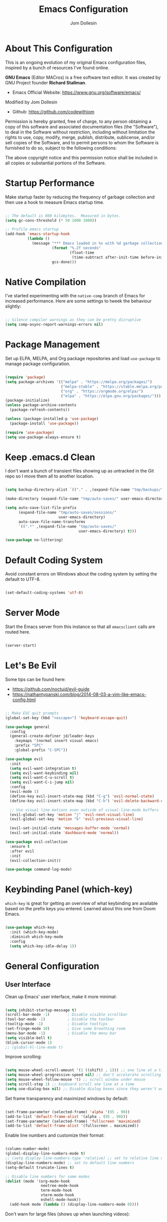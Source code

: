 #+title: Emacs Configuration
#+author: Jom Dollesin
#+property: header-args:emacs-lisp :tangle ./init.el

[[https://raw.githubusercontent.com/codewithjom/emacs-config/master/.screenshot.jpg]]

* About This Configuration

This is an ongoing evolution of my original Emacs configuration files, inspired by a bunch of resources I've found online.

*GNU Emacs* (Editor MACros) is a free software text editor. It was created by GNU Project founder *Richard Stallman*.

- Emacs Official Website: [[https://www.gnu.org/software/emacs/]]

Modified by Jom Dollesin
- Github: [[https://github.com/codewithjom]]

Permission is hereby granted, free of charge, to any person obtaining a copy of this software and associated documentation files (the "Software"), to deal in the Software without restriction, including without limitation the rights to use, copy, modify, merge, publish, distribute, sublicense, and/or sell copies of the Software, and to permit persons to whom the Software is furnished to do so, subject to the following conditions:

The above copyright notice and this permission notice shall be included in all copies
or substantial portions of the Software.

* Startup Performance

Make startup faster by reducing the frequency of garbage collection and then use a hook to measure Emacs startup time.

#+begin_src emacs-lisp

  ;; The default is 800 kilobytes.  Measured in bytes.
  (setq gc-cons-threshold (* 50 1000 1000))

  ;; Profile emacs startup
  (add-hook 'emacs-startup-hook
            (lambda ()
              (message "*** Emacs loaded in %s with %d garbage collections."
                       (format "%.2f seconds"
                               (float-time
                                (time-subtract after-init-time before-init-time)))
                       gcs-done)))

#+end_src

* Native Compilation

I've started experimenting with the =native-comp= branch of Emacs for increased performance. Here are some settings to tweek the behaviour slightly:

#+begin_src emacs-lisp

  ;; Silence compiler warnings as they can be pretty disruptive
  (setq comp-async-report-warnings-errors nil)

#+end_src

* Package Management

Set up ELPA, MELPA, and Org package repositories and load =use-package= to manage package configuration.

#+begin_src emacs-lisp

  (require 'package)
  (setq package-archives '(("melpa" . "https://melpa.org/packages/")
                           ("melpa-stable" . "https://stable.melpa.org/packages/")
                           ("org" . "https://orgmode.org/elpa/")
                           ("elpa" . "https://elpa.gnu.org/packages/")))
  (package-initialize)
  (unless package-archive-contents
    (package-refresh-contents))

  (unless (package-installed-p 'use-package)
    (package-install 'use-package))

  (require 'use-package)
  (setq use-package-always-ensure t)

#+end_src

* Keep .emacs.d Clean

I don't want a bunch of transient files showing up as untracked in the Git repo so I move them all to another location.

#+begin_src emacs-lisp

  (setq backup-directory-alist `(("." . ,(expand-file-name "tmp/backups/" user-emacs-directory))))

  (make-directory (expand-file-name "tmp/auto-saves/" user-emacs-directory) t)

  (setq auto-save-list-file-prefix
        (expand-file-name "tmp/auto-saves/sessions/"
                          user-emacs-directory)
        auto-save-file-name-transforms
        `((".*" ,(expand-file-name "tmp/auto-saves/"
                                   user-emacs-directory) t)))

  (use-package no-littering)

#+end_src

* Default Coding System

Avoid constant errors on Windows about the coding system by setting the default to UTF-8.

#+begin_src emacs-lisp

  (set-default-coding-systems 'utf-8)

#+end_src

* Server Mode

Start the Emacs server from this instance so that all =emacsclient= calls are routed here.

#+begin_src emacs-lisp

  (server-start)

#+end_src

* Let's Be Evil

Some tips can be found here:

- [[https://github.com/noctuid/evil-guide]]
- [[https://nathantypanski.com/blog/2014-08-03-a-vim-like-emacs-config.html]]

#+begin_src emacs-lisp

  ;; Make ESC quit prompts
  (global-set-key (kbd "<escape>") 'keyboard-escape-quit)

  (use-package general
    :config
    (general-create-definer jd/leader-keys
      :keymaps '(normal insert visual emacs)
      :prefix "SPC"
      :global-prefix "C-SPC"))

  (use-package evil
    :init
    (setq evil-want-integration t)
    (setq evil-want-keybinding nil)
    (setq evil-want-C-u-scroll t)
    (setq evil-want-C-i-jump nil)
    :config
    (evil-mode 1)
    (define-key evil-insert-state-map (kbd "C-g") 'evil-normal-state)
    (define-key evil-insert-state-map (kbd "C-h") 'evil-delete-backward-char-and-join)

    ;; Use visual line motions even outside of visual-line-mode buffers
    (evil-global-set-key 'motion "j" 'evil-next-visual-line)
    (evil-global-set-key 'motion "k" 'evil-previous-visual-line)

    (evil-set-initial-state 'messages-buffer-mode 'normal)
    (evil-set-initial-state 'dashboard-mode 'normal))

  (use-package evil-collection
    :ensure t
    :after evil
    :init
    (evil-collection-init))

  (use-package command-log-mode)

#+end_src

* Keybinding Panel (which-key)

=which-key= is great for getting an overview of what keybinding are available based on the prefix keys you entered. Learned about this one from Doom Emacs.

#+begin_src emacs-lisp

  (use-package which-key
    :init (which-key-mode)
    :diminish which-key-mode
    :config
    (setq which-key-idle-delay 1))

#+end_src

* General Configuration
** User Interface

Clean up Emacs' user interface, make it more minimal:

#+begin_src emacs-lisp

  (setq inhibit-startup-message t)
  (scroll-bar-mode -1)        ; Disable visible scrollbar
  (tool-bar-mode -1)          ; Disable the toolbar
  (tooltip-mode -1)           ; Disable tooltips
  (set-fringe-mode 10)        ; Give some breathing room
  (menu-bar-mode -1)          ; Disable the menu bar
  (setq visible-bell t)
  (blink-cursor-mode 1)
  ;; (global-hl-line-mode t)

#+end_src

Improve scrolling:

#+begin_src emacs-lisp

  (setq mouse-wheel-scroll-amount '(1 ((shift) . 1))) ;; one line at a time
  (setq mouse-wheel-progressive-speed nil) ;; don't accelerate scrolling
  (setq mouse-wheel-follow-mouse 't) ;; scroll window under mouse
  (setq scroll-step 1) ;; keyboard scroll one line at a time
  (setq use-dialog-box nil) ;; Disable dialog boxes since they weren't working in Mac OSX

#+end_src

Set frame transparency and maximized windows by default:

#+begin_src emacs-lisp

  (set-frame-parameter (selected-frame) 'alpha '(95 . 90))
  (add-to-list 'default-frame-alist '(alpha . (95 . 90)))
  (set-frame-parameter (selected-frame) 'fullscreen 'maximized)
  (add-to-list 'default-frame-alist '(fullscreen . maximized))

#+end_src

Enable line numbers and customize their format:

#+begin_src emacs-lisp

  (column-number-mode)
  (global-display-line-numbers-mode t)
  ;; (setq display-line-numbers-type 'relative) ;; set to relative line numbers
  (display-line-numbers-mode) ;; set to default line numbers
  (setq-default truncate-lines t)

  ;; Disable line numbers for some modes
  (dolist (mode '(org-mode-hook
                  neotree-mode-hook
                  term-mode-hook
                  vterm-mode-hook
                  eshell-mode-hook))
    (add-hook mode (lambda () (display-line-numbers-mode 0))))

#+end_src

Don't warn for large files (shows up when launching videos):

#+begin_src emacs-lisp

  (setq large-file-warning-threshold nil)

#+end_src

Don't warn for following symlinked files:

#+begin_src emacs-lisp

  (setq vc-follow-symlinks t)

#+end_src

Don't warn when advice is added for functions:

#+begin_src emacs-lisp

  (setq ad-redefinition-action 'accept)

#+end_src

** Theme

These days I bounce around between themes included with =DOOM Themes= since they're well-designed and integrate with a lot of Emacs packages.

#+begin_src emacs-lisp

  (use-package doom-themes
    :init (load-theme 'doom-solarized-dark t))

#+end_src

** Font

Different platforms need different default font sizes, and =Fira Mono= is currently my favorite face.

#+begin_src emacs-lisp

  (defvar jd/default-font-size 120)
  (defvar jd/default-variable-font-size 120)

  (defun jd/set-font-faces ()
    (message "Setting faces!")
    (set-face-attribute 'default nil
                        :font "Fira Mono"
                        :height jd/default-font-size
                        :weight 'light)

    ;; Set the fixed pitch face
    (set-face-attribute 'fixed-pitch nil
                        :font "Fira Mono"
                        :height jd/default-font-size
                        :weight 'light)

    ;; Set the variable pitch face
    (set-face-attribute 'variable-pitch nil
                        :font "Cascadia Code"
                        :height jd/default-variable-font-size
                        :weight 'regular))

  (if (daemonp)
      (add-hook 'server-after-make-frame-hook
                (lambda (frame)
                  (setq doom-modeline-icon t)
                  (with-selected-frame frame
                    (jd/set-font-faces))))
    (jd/set-font-faces))

#+end_src

Emoji in buffers

#+begin_src emacs-lisp

  (use-package emojify
    :hook (erc-mode . emojify-mode)
    :commands emojify-mode)

#+end_src

** Mode Line

Basic Customization

#+begin_src emacs-lisp

  (setq display-time-format "%l:%M %p %b %y"
        display-time-default-load-average nil)

#+end_src

Enable Mode Diminishing

#+begin_src emacs-lisp

  (use-package diminish)

#+end_src

Doom Modeline

#+begin_src emacs-lisp

  ;; You must run (all-the-icons-install-fonts) one time after
  ;; installing this package!

  (use-package all-the-icons)

  (use-package minions
    :hook (doom-modeline-mode . minions-mode))

  (use-package doom-modeline
    :init (doom-modeline-mode 1)
    :hook (after-init . doom-modeline-init)
    :custom-face
    (mode-line ((t (:height 0.95))))
    (mode-line-inactive ((t (:height 0.95))))
    :custom
    (doom-modeline-height 15)
    (doom-modeline-bar-width 6)
    (doom-modeline-lsp t)
    (doom-modeline-github nil)
    (doom-modeline-minor-modes t)
    (doom-modeline-persp-name t)
    ;; (doom-modeline-buffer-file-name-style 'truncate-except-project)
    (doom-modeline-major-mode-icon t))

  ;;(display-battery-mode 1)
  ;;(setq display-time-day-and-date t)
  ;;(display-time-mode 1)

#+end_src

** Emacs Dashboard

An extensible emacs startup screen showing you what's most important.

#+begin_src emacs-lisp

  (use-package dashboard
    :init
    (setq dashboard-set-heading-icons t)
    (setq dashboard-set-file-icons t)
    ;; (setq dashboard-startup-banner 'logo) ;; use emacs logo
    (setq dashboard-startup-banner "~/.emacs.d/banner/logo.png")
    (setq dashboard-center-content t)
    (setq dashboard-items '((recents . 10)))

    :config
    (dashboard-setup-startup-hook)
    (dashboard-modify-heading-icons '((recents . "file-text"))))

  (setq doom-fallback-buffer-name "*dashboard*")

#+end_src

** Auto-Saving Changed Files

#+begin_src emacs-lisp

  (use-package super-save
    :defer 1
    :diminish super-save-mode
    :config
    (super-save-mode +1)
    (setq super-save-auto-save-when-idle t))

#+end_src

** Auto-Reverting Changed Files

#+begin_src emacs-lisp

  ;; Revert Dired and other buffers
  (setq global-auto-revert-non-file-buffers t)

  ;; Revert buffers when the underlying files has changed
  (global-auto-revert-mode 1)

#+end_src

** Keybindings

#+begin_src emacs-lisp

  (jd/leader-keys
    "."   '(find-file :which-key "find file")
    "RET" '(bookmark-view-open :which-key "show bookmarks")
    "SPC" '(neotree-toggle :which-key "toggle neotree window")

    "b"   '(:ignore t :which-key "buffer")
    "bb"  '(switch-to-buffer :which-key "show buffer")
    "bi"  '(ibuffer :which-key "show ibuffer")
    "bk"  '(kill-this-buffer :which-key "kill buffer")
    "bm"  '(bookmark-view-save :which-key "set bookmark")

    "c"   '(:ignore t :which-key "code")
    "cc"  '(compile :which-key "compile code")
    "ct"  '(org-babel-tangle :which-key "write code blocks")

    "f"   '(:ignore t :which-key "file")
    "fR"  '(delete-file :which-key "delete file")

    "g"   '(:ignore t :which-key "magit")
    "gg"  '(magit :which-key "show status")
    "gi"  '(magit-init :which-key "git init")
    "gc"  '(magit-clone :which-key "git clone")

    "ot"  '(vterm-toggle :which-key "launch vterm")
    "ol"  '(display-line-numbers-mode :which-key "display line numbers")
    "op"  '(org-present :which-key "org-mode presentation")
    "oi"  '(org-toggle-inline-images :which-key "display images in org-mode")
    "on"  '(jd/search-org-files :which-key "show notes")

    "t"   '(:ignore t :which-key "toggles")
    "tt"  '(counsel-load-theme :which-key "choose theme"))

#+end_src

** Highlight Matching Braces

#+begin_src emacs-lisp

  (use-package paren
    :config
    (set-face-attribute 'show-paren-match-expression nil :background "#363e4a"))

#+end_src

* Editing Configuration
** Tab Widths

Default to an indentation size of 2 spaces since it's the norm for pretty much every language I use.

#+begin_src emacs-lisp

  (setq-default tab-width 2)
  (setq-default evil-shift-width tab-width)

#+end_src

** Commenting Lines

#+begin_src emacs-lisp

  (use-package evil-nerd-commenter
    :bind ("M-/" . evilnc-comment-or-uncomment-lines))

#+end_src

** Automatically clean whitespace

#+begin_src emacs-lisp

  (use-package ws-butler
    :hook ((text-mode . ws-butler-mode)
           (prog-mode . ws-butler-mode)))

#+end_src

** Neotree

#+begin_src emacs-lisp

  (use-package neotree)
  (setq neo-smart-open t
        neo-window-fixed-size nil)

#+end_src

* Stateful Keymaps with Hydra

#+begin_src emacs-lisp

  (use-package hydra
    :defer 1)

#+end_src

* Better Completions with Ivy

I currently use Ivy, Counsel, and Swiper to navigate around files, buffers, and projects super quickly.

#+begin_src emacs-lisp

  (use-package ivy
    :diminish
    :bind (("C-s" . swiper)
           :map ivy-minibuffer-map
           ("TAB" . ivy-alt-done)
           ("C-l" . ivy-alt-done)
           ("C-j" . ivy-next-line)
           ("C-k" . ivy-previous-line)
           :map ivy-switch-buffer-map
           ("C-k" . ivy-previous-line)
           ("C-l" . ivy-done)
           ("C-d" . ivy-switch-buffer-kill)
           :map ivy-reverse-i-search-map
           ("C-k" . ivy-previous-line)
           ("C-d" . ivy-reverse-i-search-kill))
    :config
    (ivy-mode 1))

  (use-package ivy-hydra
    :defer t
    :after hydra)

  (use-package ivy-rich
    :init
    (ivy-rich-mode 1))

  (use-package counsel
    :bind (("C-M-j" . 'counsel-switch-buffer)
           :map minibuffer-local-map
           ("C-r" . 'counsel-minibuffer-history))
    :config
    (counsel-mode 1))

#+end_src

* Completion System

Trying this as an alternative to Ivy and Counsel

** Completions with Vertico

#+begin_src emacs-lisp

  (defun jd/minibuffer-backward-kill (arg)
    "When minibuffer is completing a file name delete up to parent
  folder, otherwise delete a word"
    (interactive "p")
    (if minibuffer-completing-file-name
        ;; Borrowed from https://github.com/raxod502/selectrum/issues/498#issuecomment-803283608
        (if (string-match-p "/." (minibuffer-contents))
            (zap-up-to-char (- arg) ?/)
          (delete-minibuffer-contents))
        (backward-kill-word arg)))

  (use-package vertico
    :bind (:map vertico-map
           ("C-j" . vertico-next)
           ("C-k" . vertico-previous)
           ("C-f" . vertico-exit)
           :map minibuffer-local-map
           ("M-h" . jd/minibuffer-backward-kill))
    :custom
    (vertico-cycle t)
    :custom-face
    (vertico-current ((t (:background "#3a3f5a"))))
    :init
    (vertico-mode))

#+end_src

** Completions in Regions with Corfu

#+begin_src emacs-lisp

  (use-package corfu
    :bind (:map corfu-map
           ("C-j" . corfu-next)
           ("C-k" . corfu-previous)
           ("C-f" . corfu-insert))
    :custom
    (corfu-cycle t)
    :config
    (corfu-global-mode))

#+end_src

** Improved Candidate Filtering with Orderless

#+begin_src emacs-lisp

  (use-package orderless
    :init
    (setq completion-styles '(orderless)
          completion-category-defaults nil
          completion-category-overrides '((file (styles . (partial-completion))))))

#+end_src

** Consult Commands

Consult provides a lot of useful completion commands similar to Ivy's Counsel.

#+begin_src emacs-lisp

  (defun jd/get-project-root ()
    (when (fboundp 'projectile-project-root)
      (projectile-project-root)))

  (use-package consult
    :demand t
    :bind (("C-s" . consult-line)
           ("C-M-l" . consult-imenu)
           ("C-r" . consult-history))
    :custom
    (consult-project-root-function #'jd/get-project-root)
    (completion-in-region-function #'consult-completion-in-region))

#+end_src

** Completion Annotations with Marginalia

Marginalia provides helpful annotations for various types of minibuffer completions. You can think of it as a replacement of =ivy-rich=.

#+begin_src emacs-lisp

  (use-package marginalia
    :after vertico
    :custom
    (marginalia-annotators '(marginalia-annotators-heavy marginalia-annotators-light nil))
    :init
    (marginalia-mode))

#+end_src

** Company Mode

#+begin_src emacs-lisp

  (use-package company
    :after lsp-mode
    :hook (lsp-mode . company-mode)
    :bind (:map company-active-map
           ("<tab>" . company-complete-selection))
    (:map lsp-mode-map
     ("<tab>" . company-indent-or-complete-common))
    :custom
    (comapany-minimum-prefix-length 1)
    (company-idle-delay 0.0))

  (use-package company-box
    :hook (company-mode . company-box-mode))

  (add-hook 'after-init-hook 'global-company-mode)

#+end_src

* Window Management
** Set Margins for Modes

#+begin_src emacs-lisp

  (defun jd/org-mode-visual-fill()
    (setq visual-fill-column-width 110
          visual-fill-column-center-text t)
    (visual-fill-column-mode 1))

  (use-package visual-fill-column
    :defer t
    :hook (org-mode . jd/org-mode-visual-fill))

#+end_src

** Control Buffer Placement

#+begin_src emacs-lisp

  (setq display-buffer-base-action
        '(display-buffer-reuse-mode-window
          display-buffer-reuse-window
          display-buffer-same-window))

  ;; If a popup does happen, don't resize windows to be equal-sized
  (setq even-window-sizes nil)

#+end_src

* File Browsing
** Dired

#+begin_src emacs-lisp

  (use-package all-the-icons-dired)

  (use-package dired
    :ensure nil
    :defer 1
    :commands (dired dired-jump)
    :config
    (setq dired-listing-switches "-agho --group-directories-first"
          dired-omit-files "^\\.[^.].*"
          dired-omit-verbose nil
          dired-hide-details-hide-symlink-targets nil
          delete-by-moving-to-trash t)

    (autoload 'dired-omit-mode "dired-x")

    (add-hook 'dired-load-hook
              (lambda ()
                (interactive)
                (dired-collapse)))

    (add-hook 'dired-mode-hook
              (lambda ()
                (interactive)
                (dired-omit-mode 1)
                (dired-hide-details-mode 1)
                (hl-line-mode 1)))

    (use-package dired-rainbow
      :defer 2
      :config
      (dired-rainbow-define-chmod directory "#6cb2eb" "d.*")
      (dired-rainbow-define html "#eb5286" ("css" "less" "sass" "scss" "htm" "html" "jhtm" "mht" "eml" "mustache" "xhtml"))
      (dired-rainbow-define xml "#f2d024" ("xml" "xsd" "xsl" "xslt" "wsdl" "bib" "json" "msg" "pgn" "rss" "yaml" "yml" "rdata"))
      (dired-rainbow-define document "#9561e2" ("docm" "doc" "docx" "odb" "odt" "pdb" "pdf" "ps" "rtf" "djvu" "epub" "odp" "ppt" "pptx"))
      (dired-rainbow-define markdown "#ffed4a" ("org" "etx" "info" "markdown" "md" "mkd" "nfo" "pod" "rst" "tex" "textfile" "txt"))
      (dired-rainbow-define database "#6574cd" ("xlsx" "xls" "csv" "accdb" "db" "mdb" "sqlite" "nc"))
      (dired-rainbow-define media "#de751f" ("mp3" "mp4" "mkv" "MP3" "MP4" "avi" "mpeg" "mpg" "flv" "ogg" "mov" "mid" "midi" "wav" "aiff" "flac"))
      (dired-rainbow-define image "#f66d9b" ("tiff" "tif" "cdr" "gif" "ico" "jpeg" "jpg" "png" "psd" "eps" "svg"))
      (dired-rainbow-define log "#c17d11" ("log"))
      (dired-rainbow-define shell "#f6993f" ("awk" "bash" "bat" "sed" "sh" "zsh" "vim"))
      (dired-rainbow-define interpreted "#38c172" ("py" "ipynb" "rb" "pl" "t" "msql" "mysql" "pgsql" "sql" "r" "clj" "cljs" "scala" "js"))
      (dired-rainbow-define compiled "#4dc0b5" ("asm" "cl" "lisp" "el" "c" "h" "c++" "h++" "hpp" "hxx" "m" "cc" "cs" "cp" "cpp" "go" "f" "for" "ftn" "f90" "f95" "f03" "f08" "s" "rs" "hi" "hs" "pyc" ".java"))
      (dired-rainbow-define executable "#8cc4ff" ("exe" "msi"))
      (dired-rainbow-define compressed "#51d88a" ("7z" "zip" "bz2" "tgz" "txz" "gz" "xz" "z" "Z" "jar" "war" "ear" "rar" "sar" "xpi" "apk" "xz" "tar"))
      (dired-rainbow-define packaged "#faad63" ("deb" "rpm" "apk" "jad" "jar" "cab" "pak" "pk3" "vdf" "vpk" "bsp"))
      (dired-rainbow-define encrypted "#ffed4a" ("gpg" "pgp" "asc" "bfe" "enc" "signature" "sig" "p12" "pem"))
      (dired-rainbow-define fonts "#6cb2eb" ("afm" "fon" "fnt" "pfb" "pfm" "ttf" "otf"))
      (dired-rainbow-define partition "#e3342f" ("dmg" "iso" "bin" "nrg" "qcow" "toast" "vcd" "vmdk" "bak"))
      (dired-rainbow-define vc "#0074d9" ("git" "gitignore" "gitattributes" "gitmodules"))
      (dired-rainbow-define-chmod executable-unix "#38c172" "-.*x.*"))

    (use-package dired-single
      :defer t)

    (use-package dired-ranger
      :defer t)

    (use-package dired-collapse
      :defer t)

    (evil-collection-define-key 'normal 'dired-mode-map
      "h" 'dired-single-up-directory
      "H" 'dired-omit-mode
      "l" 'dired-single-buffer
      "y" 'dired-ranger-copy
      "X" 'dired-ranger-move
      "p" 'dired-ranger-paste))

#+end_src

** Opening Files Externally

#+begin_src emacs-lisp

  (use-package openwith
    :defer t
    :config
    (setq openwith-associations
          (list
            (list (openwith-make-extension-regexp
                  '("mpg" "mpeg" "mp3" "mp4"
                    "avi" "wmv" "wav" "mov" "flv"
                    "ogm" "ogg" "mkv" "opus"))
                  "mpv"
                  '(file))
            (list (openwith-make-extension-regexp
                  '("xbm" "pbm" "pgm" "ppm" "pnm"
                    "png" "gif" "bmp" "tif" "jpg"))
                    "sxiv"
                    '(file))
            (list (openwith-make-extension-regexp
                  '("pdf"))
                  "zathura"
                  '(file)))))

  (use-package bookmark-view)

#+end_src

* Org Mode
** Org Configuration

Set up Org Mode with a baseline configuration. The following sections will add more things to it.

#+begin_src emacs-lisp

  (setq-default fill-column 80)

  (use-package simple-httpd
    :ensure t)

  (setq org-image-actual-width nil)

  (defun jd/org-mode-setup ()
    (org-indent-mode)
    (variable-pitch-mode 1)
    (auto-fill-mode 0)
    (visual-line-mode 1)
    (setq evil-auto-indent nil)
    (diminish org-indent-mode))

  (use-package org
    :defer t
    :hook (org-mode . jd/org-mode-setup)
    :config
    (setq org-ellipsis " ▾"
          org-hide-emphasis-markers t
          org-src-fontify-natively t
          org-fontify-quote-and-verse-blocks t
          org-src-tab-acts-natively t
          org-edit-src-content-indentation 2
          org-hide-block-startup nil
          org-src-preserve-indentation nil
          org-startup-folded 'content
          org-cycle-separator-lines 2)

    (setq org-modules
          '(org-crypt
            org-habit
            org-bookmark
            org-eshell
            org-irc))

    (setq org-refile-targets '((nil :maxlevel . 1)
                               (org-agenda-files :maxlevel . 1)))

    (setq org-outline-path-complete-in-steps nil)
    (setq org-refiles-use-outline-path t)

    (evil-define-key '(normal insert visual) org-mode-map (kbd "C-j") 'org-next-visible-heading)
    (evil-define-key '(normal insert visual) org-mode-map (kbd "C-k") 'org-previous-visible-heading)

    (evil-define-key '(normal insert visual) org-mode-map (kbd "M-j") 'org-metadown)
    (evil-define-key '(normal insert visual) org-mode-map (kbd "M-k") 'org-metaup)

    (org-babel-do-load-languages
     'org-babel-load-languages
     '((emacs-lisp . t)))

    (push '("conf-unix" . conf-unix) org-src-lang-modes)

    (use-package org-superstar
      :after org
      :hook (org-mode . org-superstar-mode)
      :custom
      (org-directory "~/Repo/notes")
      (org-superstar-remove-leading-stars t)
      ;; (org-ellipsis "...")
      (org-superstar-item-bullet-alist '((?+ . ?✦) (?- . ?–)))
      (org-superstar-headline-bullets-list '("◉" "○" "●" "○" "●" "○" "●")))

    ;; Increase the size of various headings
    (set-face-attribute 'org-document-title nil :font "Cascadia Code" :weight 'bold :height 1.8)
    (dolist (face '((org-level-1 . 1.4)
                    (org-level-2 . 1.3)
                    (org-level-3 . 1.2)
                    (org-level-4 . 1.1)
                    (org-level-5 . 1.1)
                    (org-level-6 . 1.1)
                    (org-level-7 . 1.1)
                    (org-level-8 . 1.1)))
    (set-face-attribute (car face) nil :font "Cascadia Code" :weight 'medium :height (cdr face)))

    (require 'org-indent)

    (set-face-attribute 'org-block nil :foreground nil :inherit 'fixed-pitch)
    (set-face-attribute 'org-table nil  :inherit 'fixed-pitch)
    (set-face-attribute 'org-formula nil  :inherit 'fixed-pitch)
    (set-face-attribute 'org-code nil   :inherit '(shadow fixed-pitch))
    (set-face-attribute 'org-indent nil :inherit '(org-hide fixed-pitch))
    (set-face-attribute 'org-verbatim nil :inherit '(shadow fixed-pitch))
    (set-face-attribute 'org-special-keyword nil :inherit '(font-lock-comment-face fixed-pitch))
    (set-face-attribute 'org-meta-line nil :inherit '(font-lock-comment-face fixed-pitch))
    (set-face-attribute 'org-checkbox nil :inherit 'fixed-pitch)

    ;; Get rid of the background on column views
    (set-face-attribute 'org-column nil :background nil)
    (set-face-attribute 'org-column-title nil :background nil))

#+end_src

** Org Roam

*Keybindings*:
- =C-c n l= buffer toggle
- =C-c n f= node find
- =C-c n i= node insert

#+begin_src emacs-lisp

  (use-package org-roam
    :ensure t
    :init
    (setq org-roam-v2-ack t)
    :custom
    (org-roam-directory "~/Notes")
    (org-roam-completion-everywhere t)
    (org-roam-capture-templates
     '(("d" "default" plain
       "%?"
       :if-new (file+head "%<%Y%m%d%H%M%S>-${slug}" "#+title: ${title}\n")
       :unnarrowed t)
       ("l" "programming language" plain
        "* Get Started\n\n- Topic: %?\n- Language: \n\n"
        :if-new (file+head "${slug}.org" "#+title: ${title}\n")
        :unnarrowed t)
       ("b" "book notes" plain
        "\n* Source\n\nAuthor: %^{Author}\nTitle: ${title}\n\n"
        :if-new (file+head "${slug}.org" "#+title: ${title}\n")
        :unnarrowed t)
       ("p" "project" plain "* Goals\n\n%?\n\n* Tasks\n\n** TODO Add initial tasks\n\n* Dates\n\n"
        :if-new (file+head "%<%Y%m%d%H%M%S>-${slug}.org" "#+title: ${title}\n#+filetags: Project")
        :unnarrowed t)))
    :bind (("C-c n l" . org-roam-buffer-toggle)
           ("C-c n f" . org-roam-node-find)
           ("C-c n i" . org-roam-node-insert))
    :config
    (org-roam-setup))

#+end_src

** Block Templates

These templates enable you to type things like =src= and then hit =Tab= to expand the template.

#+begin_src emacs-lisp

  (require 'org-tempo)

  (add-to-list 'org-structure-template-alist '("src" . "src"))
  (add-to-list 'org-structure-template-alist '("sh" . "src sh"))
  (add-to-list 'org-structure-template-alist '("el" . "src emacs-lisp"))
  (add-to-list 'org-structure-template-alist '("java" . "src java"))
  (add-to-list 'org-structure-template-alist '("xml" . "src xml"))
  (add-to-list 'org-structure-template-alist '("py" . "src python"))

#+end_src

** Searching

#+begin_src emacs-lisp

  (defun jd/search-org-files ()
    (interactive)
    (counsel-rg "" "~/OrgBook/" nil "Search Notes: "))

#+end_src

** Presentations

*org-present*

=org-present= is the package I use for giving presentation in Emacs. I like it because it's simple and allows me to customize the display of it pretty easily.

#+begin_src emacs-lisp

  (defun jd/org-present-prepare-slide ()
    (org-overview)
    (org-show-entry)
    (org-show-children))

  (defun jd/org-present-hook ()
    (setq-local face-remapping-alist '((default (:height 1.5) variable-pitch)
                                       (header-line (:height 4.5) variable-pitch)
                                       (org-code (:height 1.55) org-code)
                                       (org-verbatim (:height 1.55) org-verbatim)
                                       (org-block (:height 1.25) org-block)
                                       (org-block-begin-line (:height 0.7) org-block)))
    (setq header-line-format " ")
    (org-display-inline-images)
    (jd/org-present-prepare-slide))

  (defun jd/org-present-quit-hook ()
    (setq-local face-remapping-alist '((default variable-pitch default)))
    (setq header-line-format nil)
    (org-present-small)
    (org-remove-inline-images))

  (defun jd/org-present-prev ()
    (interactive)
    (org-present-prev)
    (jd/org-present-prepare-slide))

  (defun jd/org-present-next ()
    (interactive)
    (org-present-next)
    (jd/org-present-prepare-slide))

  (use-package org-present
    :bind (:map org-present-mode-keymap
           ("C-c C-j" . jd/org-present-next)
           ("C-c C-k" . jd/org-present-prev))
    :hook ((org-present-mode . jd/org-present-hook)
           (org-present-mode-quit . jd/org-present-quit-hook)))


#+end_src

** Fancy Presentation

*Reveal.js* is tool for creating good-looking HTML presentation, authored by [[http://hakim.se/][Hakim El Hattab]].

*Org-Reveal* exports your =Org= documents to reveal.js presentations. With Org-reveal, you can create beautiful presentation with 3D effect from simple but powerful Org contents.

Add the following to your presentation:

#+begin_src org :tangle no

  :REVEAL_PROPERTIES:
  #+REVEAL_ROOT: https://cdn.jsdelivr.net/npm/reveal.js
  #+REVEAL_REVEAL_JS_VERSION: 4
  :END:

#+end_src

*Tips and Tricks*:
- =org-export-dispatch= =R-B= - Launch you presentation.
- =o= - Show overview.
- [[https://revealjs.com/themes/]] - Themes.
  - Add =#+REVEAL_THEME:= to =:REVEAL_PROPERTIES= and add your theme.
- =#+OPTIONS:= - You can also add option like =timestamp:nil=, =toc:1=, =num:nil=
- =#+ATTR_REVEAL: :frag (appear)= - Add this if you have a list items.
- =#+ATTR_HTML: :width 45% :align center= - Add this if you have an image.
- =#+BEGIN_NOTES= add your notes here for your presentation =#+END_NOTES=.
  - =s= - toggle the presenting window (to show your notes).

#+begin_src emacs-lisp

  (use-package ox-reveal)

#+end_src

** Auto-show Markup Symbols

This package makes it much easier to edit Org documents when =org-hide-emphasis-markers= is turned on. It temporarily shows the emphasis markers around certain markup elements when you place your cursor inside of them. No more fumbling around with === and =*= characters!

#+begin_src emacs-lisp

  (use-package org-appear
    :hook (org-mode . org-appear-mode))

#+end_src

* Development

Configuration for various programming languages ad dev tools that I use.

** Git

*Magit*
- [[https://magit.vc/manual/magit/]]

#+begin_src emacs-lisp

  (use-package magit
    :ensure t
    :commands (magit-status magit-get-current-branch)
    :custom
    (magit-display-buffer-function #'magit-display-buffer-same-window-except-diff-v1))

#+end_src

** Languages

*Language Server Support*:

#+begin_src emacs-lisp

  (use-package lsp-mode
    :ensure t
    :commands lsp
    :hook (lsp-mode . lsp-enable-which-key-integration)
    :init
    (setq lsp-keymap-prefix "C-c l")
    :config
    (setq lsp-completion-enable-additional-text-edit nil))

  (use-package lsp-ui
    :ensure t
    :hook (lsp-mode . lsp-ui-mode)
    :config
    (setq lsp-ui-sideline-enable t)
    (setq lsp-ui-sideline-show-hover t)
    (setq lsp-ui-doc-position 'bottom))

#+end_src

*Debug Adapter Support*

#+begin_src emacs-lisp

  (use-package dap-mode
    :after lsp-mode
    :ensure t
    :custom
    (lsp-enable-dap-auto-configure nil)
    :config
    (dap-auto-configure-mode)
    (dap-ui-mode 1)
    (dap-tooltip-mode 1)
    (require 'dap-node)
    (dap-node-setup))

#+end_src

*Meta Lisp*

Here are packages that are useful across different Lisp and Scheme implementations:

#+begin_src emacs-lisp

  (use-package lispy
    :hook ((emacs-lisp-mode . lispy-mode)
           (scheme-mode . lispy-mode)))

  ;; (use-package evil-lispy
  ;;   :hook ((lispy-mode . evil-lispy-mode)))

  (use-package lispyville
    :hook ((lispy-mode . lispyville-mode))
    :config
    (lispyville-set-key-theme '(operators c-w additional
                                additional-movement slurp/barf-cp
                                prettify)))

#+end_src

*Clojure*

#+begin_src emacs-lisp

  (use-package cider
    :mode "\\.clj[sc]?\\'"
    :config
    (evil-collection-cider-setup))

#+end_src

*TypeScript and JavaScript*

Set up nvm so that we can manage Node versions

#+begin_src emacs-lisp

  (use-package nvm
    :defer t)

#+end_src

Configure TypeScript and JavaScript language modes

#+begin_src emacs-lisp

  (use-package typescript-mode
    :mode "\\.ts\\'"
    :config
    (setq typescript-indent-level 2))

  (defun jd/set-js-indentation ()
    (setq js-indent-level 2)
    (setq evil-shift-width js-indent-level)
    (setq-default tab-width 2))

  (use-package js2-mode
    :mode "\\.jsx?\\'"
    :config
    ;; Use js2-mode for Node scripts
    (add-to-list 'magic-mode-alist '("#!/usr/bin/env node" . js2-mode))

    ;; Don't use built-in syntax checking
    (setq js2-mode-show-strict-warnings nil)

    ;; Set up proper indentation in JavaScript and JSON files
    (add-hook 'js2-mode-hook #'jd/set-js-indentation)
    (add-hook 'json-mode-hook #'jd/set-js-indentation))

  (use-package apheleia
    :config
    (apheleia-global-mode +1))

  (use-package prettier-js
  :hook ((js2-mode . prettier-js-mode)
         (typescript-mode . prettier-js-mode))
  :config
  (setq prettier-js-show-errors nil))

#+end_src

*C/C++*

Just in case I want to learn this languages.

#+begin_src emacs-lisp
  (use-package ccls
    :hook ((c-mode c++-mode objc-mode cuda-mode) .
           (lambda () (require 'ccls) (lsp))))
#+end_src

*Emacs Lisp*

#+begin_src emacs-lisp

  (add-hook 'emacs-lisp-mode-hook #'flycheck-mode)

  (use-package helpful
    :custom
    (counsel-describe-function-function #'helpful-callable)
    (counsel-describe-variable-function #'helpful-variable)
    :bind
    ([remap describe-function] . helpful-function)
    ([remap describe-symbol] . helpful-symbol)
    ([remap describe-variable] . helpful-variable)
    ([remap describe-command] . helpful-command)
    ([remap describe-key] . helpful-key))

  (jd/leader-keys
    "e"   '(:ignore t :which-key "eval")
    "eb"  '(eval-buffer :which-key "eval buffer"))

  (jd/leader-keys
    :keymaps '(visual)
    "er" '(eval-region :which-key "eval region"))

#+end_src

*Markdown*

#+begin_src emacs-lisp

  (use-package markdown-mode
    :mode "\\.md\\'"
    :config
    (setq markdown-command "marked")
    (defun jd/set-markdown-header-font-sizes ()
      (dolist (face '((markdown-header-face-1 . 1.2)
                      (markdown-header-face-2 . 1.1)
                      (markdown-header-face-3 . 1.0)
                      (markdown-header-face-4 . 1.0)
                      (markdown-header-face-5 . 1.0)))
        (set-face-attribute (car face) nil :weight 'normal :height (cdr face))))

    (defun jd/markdown-mode-hook ()
      (jd/set-markdown-header-font-sizes))

    (add-hook 'markdown-mode-hook 'jd/markdown-mode-hook))

#+end_src

*HTML*

#+begin_src emacs-lisp

  (use-package web-mode
    :mode "(\\.\\(html?\\|ejs\\|tsx\\|jsx\\)\\'"
    :config
    (setq-default web-mode-code-indent-offset 2)
    (setq-default web-mode-markup-indent-offset 2)
    (setq-default web-mode-attribute-indent-offset 2))

  (use-package ac-html
    :config
    (ac-start t))
  (use-package lorem-ipsum)

  ;; 1. Start the server with `httpd-start'
  ;; 2. Use `impatient-mode' on any buffer
  (use-package impatient-mode)

  (use-package skewer-mode)
  (use-package prettier
    :config
    (prettier-mode t))


#+end_src

*Java*

#+begin_src emacs-lisp

  (use-package lsp-java
    :config (add-hook 'java-mode-hook 'lsp))

#+end_src

** Compilation

Set up the =compile= package and ensure that compilation output automatically scrolls.

#+begin_src emacs-lisp

  (use-package compile
    :custom
    (compilation-scroll-output t))

  (defun auto-recompile-buffer ()
    (interactive)
    (if (member #'recompile after-save-hook)
        (remove-hook 'after-save-hook #'recompile t)
      (add-hook 'after-save-hook #'recompile nil t)))

#+end_src

** Productivity

*Syntax checking with Flycheck*

#+begin_src emacs-lisp

  (use-package flycheck
    :defer t
    :hook (lsp-mode . flycheck-mode))

#+end_src

*Snippets*

#+begin_src emacs-lisp

  (use-package yasnippet
    :hook (prog-mode . yas-minor-mode)
    :config
    (setq yas-snippet-dirs '("~/Repo/snippets"))
    (yas-global-mode 1))

#+end_src

*Smart Parens*

#+begin_src emacs-lisp

  (use-package smartparens
    :hook (prog-mode . smartparens-mode))

#+end_src

*Rainbow Delimiters*

#+begin_src emacs-lisp

  (use-package rainbow-delimiters
    :hook (prog-mode . rainbow-delimiters-mode))

#+end_src

*Rainbow Mode*

Sets the background of HTML color strings in buffer to be the color mentioned.

#+begin_src emacs-lisp

  (use-package rainbow-mode
    :defer t
    :hook (org-mode
           emacs-lisp-mode
           web-mode
           typescript-mode
           js2-mode))
#+end_src

*Highlight Indent Guides*

Set indentation lines to have the look and feel like the other editors. There are four options to choose to change method.

- fill
- column
- character
- bitmap

#+begin_src emacs-lisp

  (use-package highlight-indent-guides)
  (add-hook 'prog-mode-hook 'highlight-indent-guides-mode)
  (setq highlight-indent-guides-method 'bitmap)

#+end_src

** Terminal

*Vterm*

=vterm= enables the use of fully-fledged terminal applications within Emacs so that I don't need an external terminal emulator.

#+begin_src emacs-lisp

  (use-package vterm
    :commands vterm
    :config
    (setq vterm-max-scrollback 10000))

  (use-package vterm-toggle)

#+end_src

** Media

*EMMS*

#+begin_src emacs-lisp

  (use-package emms
    :commands emms
    :config
    (require 'emms-setup)
    (emms-standard)
    (emms-default-players)
    (emms-mode-line-disable)
    (setq emms-source-file-default-directory "~/Music/")
    (jd/leader-keys
      "am"  '(:ignore t :which-key "media")
      "amp" '(emms-pause :which-key "play / pause")
      "amf" '(emms-play-file :which-key "play file")))

#+end_src

* System Utilities
** Daemons

#+begin_src emacs-lisp

  (use-package daemons
    :commands daemons)

#+end_src

** Sudo

#+begin_src emacs-lisp

  (use-package sudo-edit)

#+end_src

* Inspiration

These are the people who help me to continue to use emacs and these are their dotfiles repos and blog posts for inspiration:

- [[https://config.daviwil.com/emacs][System Crafters]]
- [[https://github.com/howardabrams/dot-files][Howard Abrams]]
- [[https://github.com/daedreth/UncleDavesEmacs/blob/master/config.org][UncleDave]]
- [[https://github.com/dakrone/dakrone-dotfiles][dakrone]]
- [[https://github.com/jinnovation/dotemacs][jinnovation]]
- [[https://writequit.org/org/][writequit]]

